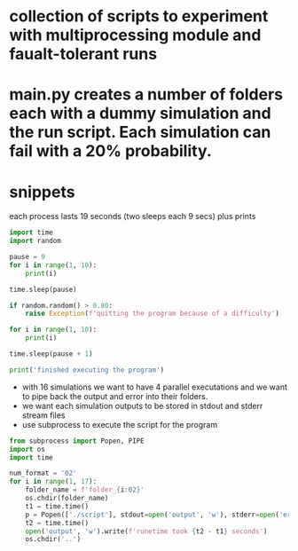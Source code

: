 * collection of scripts to experiment with multiprocessing module and faualt-tolerant runs
* main.py creates a number of folders each with a dummy simulation and the run script. Each simulation can fail with a 20% probability.
* snippets

  each process lasts 19 seconds (two sleeps each 9 secs) plus prints


  #+BEGIN_SRC python
  import time
  import random

  pause = 9
  for i in range(1, 10):
      print(i)

  time.sleep(pause)

  if random.random() > 0.80:
      raise Exception(f'quitting the program because of a difficulty')

  for i in range(1, 10):
      print(i)

  time.sleep(pause + 1)

  print('finished executing the program')

  #+END_SRC


  - with 16 simulations we want to have 4 parallel executations and we want to pipe back the output and error into their folders.
  - we want each simulation outputs to be stored in stdout and stderr stream files
  - use subprocess to execute the script for the program

  #+BEGIN_SRC python
  from subprocess import Popen, PIPE
  import os
  import time

  num_format = '02'
  for i in range(1, 17):
      folder_name = f'folder_{i:02}'
      os.chdir(folder_name)
      t1 = time.time()
      p = Popen(['./script'], stdout=open('output', 'w'), stderr=open('error', 'w')).communicate()
      t2 = time.time()
      open('output', 'w').write(f'runetime took {t2 - t1} seconds')
      os.chdir('..')
  #+END_SRC
